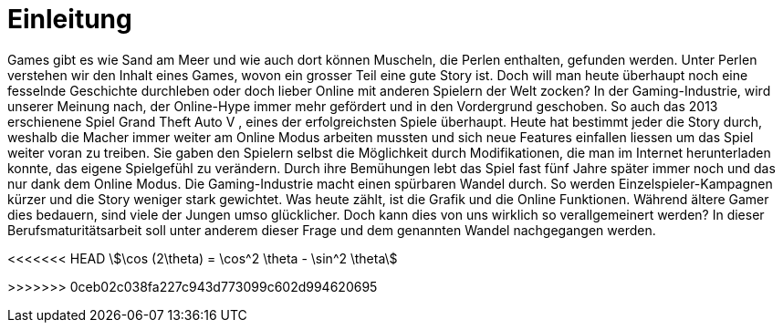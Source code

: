 = Einleitung

Games gibt es wie Sand am Meer und wie auch dort können Muscheln, die Perlen enthalten, gefunden werden.
Unter Perlen verstehen wir den Inhalt eines Games, wovon ein grosser Teil eine gute Story ist.
Doch will man heute überhaupt noch eine fesselnde Geschichte durchleben oder doch lieber Online mit anderen Spielern der Welt zocken?
In der Gaming-Industrie, wird unserer Meinung nach, der Online-Hype immer mehr gefördert und in den Vordergrund geschoben.
So auch das 2013 erschienene Spiel Grand Theft Auto V , eines der erfolgreichsten Spiele überhaupt.
Heute hat bestimmt jeder die Story durch, weshalb die Macher immer weiter am Online Modus arbeiten mussten und sich neue Features einfallen liessen um das Spiel weiter voran zu treiben.
Sie gaben den Spielern selbst die Möglichkeit durch Modifikationen, die man im Internet herunterladen konnte, das eigene Spielgefühl zu verändern.
Durch ihre Bemühungen lebt das Spiel fast fünf Jahre später immer noch und das nur dank dem Online Modus.
Die Gaming-Industrie macht einen spürbaren Wandel durch. So werden Einzelspieler-Kampagnen kürzer und die Story weniger stark gewichtet.
Was heute zählt, ist die Grafik und die Online Funktionen. Während ältere Gamer dies bedauern, sind viele der Jungen umso glücklicher.
Doch kann dies von uns wirklich so verallgemeinert werden? In dieser Berufsmaturitätsarbeit soll unter anderem dieser Frage und dem genannten Wandel nachgegangen werden.

<<<<<<< HEAD
stem:[\cos (2\theta) = \cos^2 \theta - \sin^2 \theta]
=======
>>>>>>> 0ceb02c038fa227c943d773099c602d994620695
